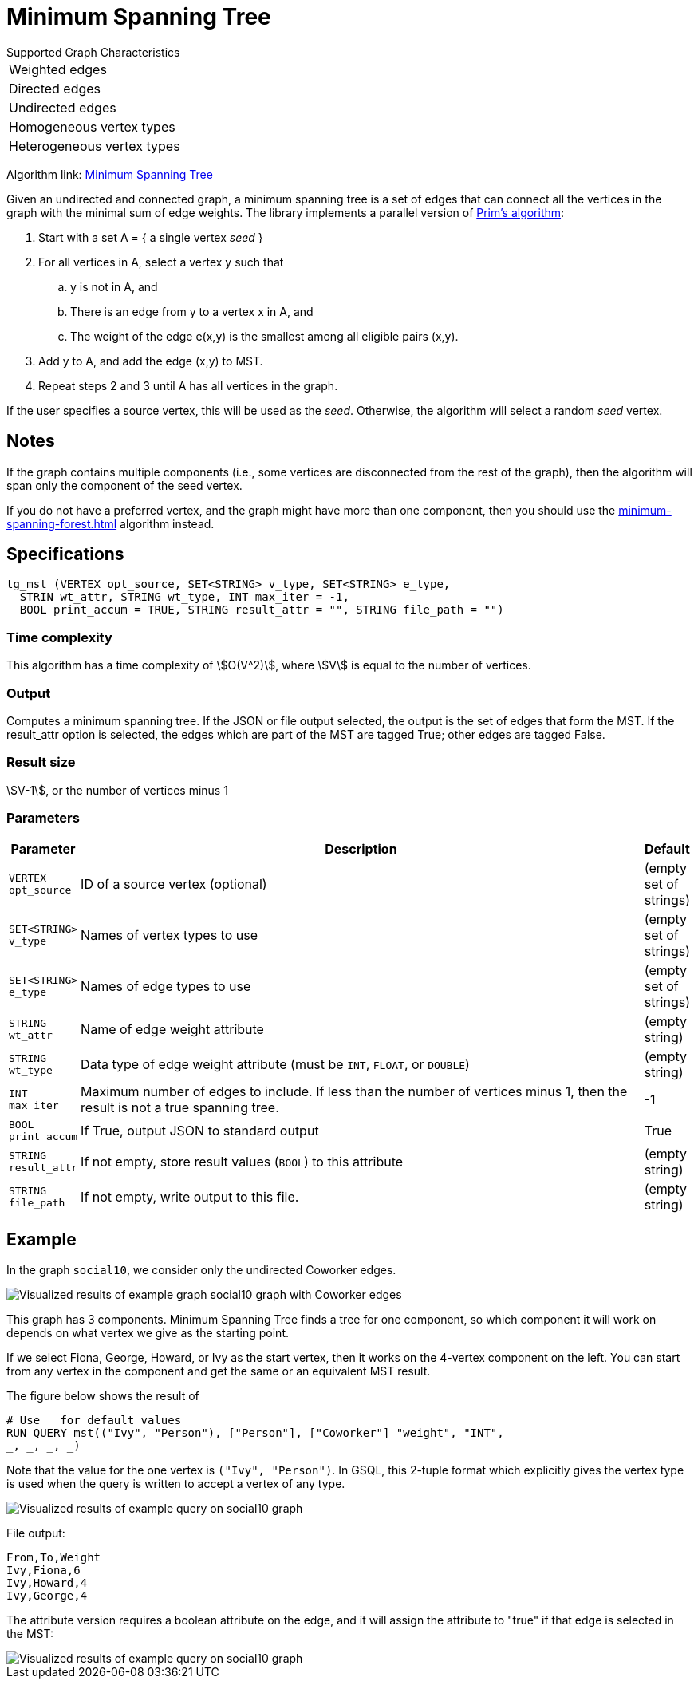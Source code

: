 = Minimum Spanning Tree

.Supported Graph Characteristics
****
[cols='1']
|===
^|Weighted edges
^|Directed edges
^|Undirected edges
^|Homogeneous vertex types
^|Heterogeneous vertex types
|===

Algorithm link: link:https://github.com/tigergraph/gsql-graph-algorithms/tree/master/algorithms/Path/minimum_spanning_tree[Minimum Spanning Tree]

****

Given an undirected and connected graph, a minimum spanning tree is a set of edges that can connect all the vertices in the graph with the minimal sum of edge weights. The library implements a parallel version of https://en.wikipedia.org/wiki/Prim%27s_algorithm[Prim's algorithm]:

. Start with a set A = { a single vertex _seed_ }
. For all vertices in A, select a vertex y such that
 .. y is not in A, and
 .. There is an edge from y to a vertex x in A, and
 .. The weight of the edge e(x,y) is the smallest among all eligible pairs (x,y).
. Add y to A, and add the edge (x,y) to MST.
. Repeat steps 2 and 3 until A has all vertices in the graph.

If the user specifies a source vertex, this will be used as the _seed_. Otherwise, the algorithm will select a random _seed_ vertex.

== Notes

If the graph contains multiple components (i.e., some vertices are disconnected from the rest of the graph), then the algorithm will span only the component of the seed vertex.

If you do not have a preferred vertex, and the graph might have more than one component, then you should use the xref:minimum-spanning-forest.adoc[] algorithm instead.


== Specifications

[source.wrap,gsql]
----
tg_mst (VERTEX opt_source, SET<STRING> v_type, SET<STRING> e_type,
  STRIN wt_attr, STRING wt_type, INT max_iter = -1,
  BOOL print_accum = TRUE, STRING result_attr = "", STRING file_path = "")
----

=== Time complexity

This algorithm has a time complexity of stem:[O(V^2)], where stem:[V] is equal to the number of vertices.

=== Output

Computes a minimum spanning tree. If the JSON or file output
selected, the output is the set of edges that form the MST. If the
result_attr option is selected, the edges which are part of the MST are
tagged True; other edges are tagged False.

=== Result size

stem:[V-1], or the number of vertices minus 1

=== Parameters

[cols="0,1,0",options="header",]
|===
|*Parameter* |Description |Default

|`+VERTEX opt_source+`
|ID of a source vertex (optional)
|(empty set of strings)

|`+SET<STRING> v_type+`
|Names of vertex types to use
|(empty set of strings)

|`+SET<STRING> e_type+`
|Names of edge types to use
|(empty set of strings)

|`+STRING wt_attr+`
|Name of edge weight attribute
|(empty string)

|`+STRING wt_type+`
|Data type of edge weight attribute (must be `INT`, `FLOAT`, or `DOUBLE`)
|(empty string)

|`INT max_iter`
|Maximum number of edges to include. If less than the number of vertices minus 1,
then the result is not a true spanning tree.
|-1

|`+BOOL print_accum+`
|If True, output JSON to standard output
|True

|`+STRING result_attr+`
|If not empty, store result values (`BOOL`) to this attribute
|(empty string)

|`+STRING file_path+`
|If not empty, write output to this file.
|(empty string)

|===

== *Example*

In the graph `social10`, we consider only the undirected Coworker edges.

image::screen-shot-2019-04-24-at-4.21.08-pm.png[Visualized results of example graph social10 graph with Coworker edges]

This graph has 3 components.
Minimum Spanning Tree finds a tree for one component, so which component it will work on depends on what vertex we give as the starting point.

If we select Fiona, George, Howard, or Ivy as the start vertex, then it works on the 4-vertex component on the left.
You can start from any vertex in the component and get the same or an equivalent MST result.

The figure below shows the result of

[source,gsql]
----
# Use _ for default values
RUN QUERY mst(("Ivy", "Person"), ["Person"], ["Coworker"] "weight", "INT",
_, _, _, _)
----

Note that the value for the one vertex is `("Ivy", "Person")`. In GSQL, this 2-tuple format which explicitly gives the vertex type is used when the query is written to accept a vertex of any type.

image::screen-shot-2019-04-24-at-4.20.22-pm.png[Visualized results of example query on social10 graph]

File output:

[source,text]
----
From,To,Weight
Ivy,Fiona,6
Ivy,Howard,4
Ivy,George,4
----

The attribute version requires a boolean attribute on the edge, and it will assign the attribute to "true" if that edge is selected in the MST:

image::screen-shot-2019-04-25-at-2.04.22-pm.png[Visualized results of example query on social10 graph, with Coworker edges &amp; edge attribute &quot;flag&quot;]
